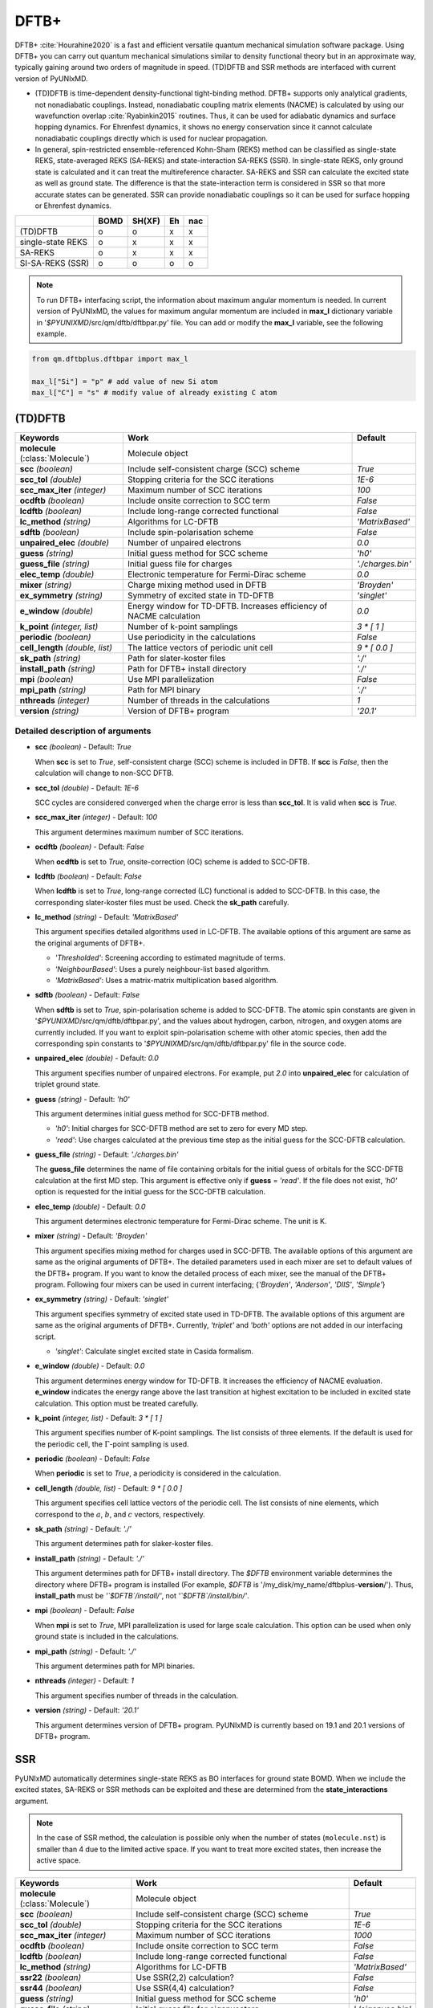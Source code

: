 
DFTB+
^^^^^^^^^^^^^^^^^^^^^^^^^^^^^^^^^^^^^^^^^^^

DFTB+ :cite:`Hourahine2020` is a fast and efficient versatile quantum mechanical simulation software package.
Using DFTB+ you can carry out quantum mechanical simulations similar to density functional
theory but in an approximate way, typically gaining around two orders of magnitude in
speed. (TD)DFTB and SSR methods are interfaced with current version of PyUNIxMD.

- (TD)DFTB is time-dependent density-functional tight-binding method. DFTB+ supports only
  analytical gradients, not nonadiabatic couplings. Instead, nonadiabatic coupling matrix
  elements (NACME) is calculated by using our wavefunction overlap :cite:`Ryabinkin2015` routines. 
  Thus, it can be used for adiabatic dynamics and surface hopping dynamics.
  For Ehrenfest dynamics, it shows no energy conservation since it cannot calculate
  nonadiabatic couplings directly which is used for nuclear propagation.

- In general, spin-restricted ensemble-referenced Kohn-Sham (REKS) method can be classified
  as single-state REKS, state-averaged REKS (SA-REKS) and state-interaction SA-REKS (SSR).
  In single-state REKS, only ground state is calculated and it can treat the multireference
  character. SA-REKS and SSR can calculate the excited state as well as ground state. The
  difference is that the state-interaction term is considered in SSR so that more accurate
  states can be generated. SSR can provide nonadiabatic couplings so it can be used for
  surface hopping or Ehrenfest dynamics.

+-------------------+------+--------+----+-----+
|                   | BOMD | SH(XF) | Eh | nac |
+===================+======+========+====+=====+
| (TD)DFTB          | o    | o      | x  | x   |
+-------------------+------+--------+----+-----+
| single-state REKS | o    | x      | x  | x   |
+-------------------+------+--------+----+-----+
| SA-REKS           | o    | x      | x  | x   |
+-------------------+------+--------+----+-----+
| SI-SA-REKS (SSR)  | o    | o      | o  | o   |
+-------------------+------+--------+----+-----+

.. note:: To run DFTB+ interfacing script, the information about maximum angular momentum is
   needed. In current version of PyUNIxMD, the values for maximum angular momentum are included
   in **max_l** dictionary variable in '`$PYUNIXMD`/src/qm/dftb/dftbpar.py' file.
   You can add or modify the **max_l** variable, see the following example.

.. code-block:: python

   from qm.dftbplus.dftbpar import max_l

   max_l["Si"] = "p" # add value of new Si atom
   max_l["C"] = "s" # modify value of already existing C atom

(TD)DFTB
"""""""""""""""""""""""""""""""""""""

+------------------------+------------------------------------------------+--------------------+
| Keywords               | Work                                           | Default            |
+========================+================================================+====================+
| **molecule**           | Molecule object                                |                    |  
| (:class:`Molecule`)    |                                                |                    |
+------------------------+------------------------------------------------+--------------------+
| **scc**                | Include self-consistent charge (SCC) scheme    | *True*             |
| *(boolean)*            |                                                |                    |
+------------------------+------------------------------------------------+--------------------+
| **scc_tol**            | Stopping criteria for the SCC iterations       | *1E-6*             |
| *(double)*             |                                                |                    |
+------------------------+------------------------------------------------+--------------------+
| **scc_max_iter**       | Maximum number of SCC iterations               | *100*              |
| *(integer)*            |                                                |                    |
+------------------------+------------------------------------------------+--------------------+
| **ocdftb**             | Include onsite correction to SCC term          | *False*            |
| *(boolean)*            |                                                |                    |
+------------------------+------------------------------------------------+--------------------+
| **lcdftb**             | Include long-range corrected functional        | *False*            |
| *(boolean)*            |                                                |                    |
+------------------------+------------------------------------------------+--------------------+
| **lc_method**          | Algorithms for LC-DFTB                         | *'MatrixBased'*    |
| *(string)*             |                                                |                    |
+------------------------+------------------------------------------------+--------------------+
| **sdftb**              | Include spin-polarisation scheme               | *False*            |
| *(boolean)*            |                                                |                    |
+------------------------+------------------------------------------------+--------------------+
| **unpaired_elec**      | Number of unpaired electrons                   | *0.0*              |
| *(double)*             |                                                |                    |
+------------------------+------------------------------------------------+--------------------+
| **guess**              | Initial guess method for SCC scheme            | *'h0'*             |
| *(string)*             |                                                |                    |
+------------------------+------------------------------------------------+--------------------+
| **guess_file**         | Initial guess file for charges                 | *'./charges.bin'*  |
| *(string)*             |                                                |                    |
+------------------------+------------------------------------------------+--------------------+
| **elec_temp**          | Electronic temperature for Fermi-Dirac scheme  | *0.0*              |
| *(double)*             |                                                |                    |
+------------------------+------------------------------------------------+--------------------+
| **mixer**              | Charge mixing method used in DFTB              | *'Broyden'*        |
| *(string)*             |                                                |                    |
+------------------------+------------------------------------------------+--------------------+
| **ex_symmetry**        | Symmetry of excited state in TD-DFTB           | *'singlet'*        |
| *(string)*             |                                                |                    |
+------------------------+------------------------------------------------+--------------------+
| **e_window**           | Energy window for TD-DFTB. Increases efficiency| *0.0*              |
| *(double)*             | of NACME calculation                           |                    |
+------------------------+------------------------------------------------+--------------------+
| **k_point**            | Number of k-point samplings                    | *3 \* [ 1 ]*       |
| *(integer, list)*      |                                                |                    |
+------------------------+------------------------------------------------+--------------------+
| **periodic**           | Use periodicity in the calculations            | *False*            |
| *(boolean)*            |                                                |                    |
+------------------------+------------------------------------------------+--------------------+
| **cell_length**        | The lattice vectors of periodic unit cell      | *9 \* [ 0.0 ]*     |
| *(double, list)*       |                                                |                    |
+------------------------+------------------------------------------------+--------------------+
| **sk_path**            | Path for slater-koster files                   | *'./'*             |
| *(string)*             |                                                |                    |
+------------------------+------------------------------------------------+--------------------+
| **install_path**       | Path for DFTB+ install directory               | *'./'*             |
| *(string)*             |                                                |                    |
+------------------------+------------------------------------------------+--------------------+
| **mpi**                | Use MPI parallelization                        | *False*            |
| *(boolean)*            |                                                |                    |
+------------------------+------------------------------------------------+--------------------+
| **mpi_path**           | Path for MPI binary                            | *'./'*             |
| *(string)*             |                                                |                    |
+------------------------+------------------------------------------------+--------------------+
| **nthreads**           | Number of threads in the calculations          | *1*                |
| *(integer)*            |                                                |                    |
+------------------------+------------------------------------------------+--------------------+
| **version**            | Version of DFTB+ program                       | *'20.1'*           |
| *(string)*             |                                                |                    |
+------------------------+------------------------------------------------+--------------------+

Detailed description of arguments
''''''''''''''''''''''''''''''''''''

- **scc** *(boolean)* - Default: *True*

  When **scc** is set to *True*, self-consistent charge (SCC) scheme is included in DFTB.
  If **scc** is *False*, then the calculation will change to non-SCC DFTB.

\

- **scc_tol** *(double)* - Default: *1E-6*

  SCC cycles are considered converged when the charge error is less than **scc_tol**.
  It is valid when **scc** is *True*.

\

- **scc_max_iter** *(integer)* - Default: *100*

  This argument determines maximum number of SCC iterations.

\

- **ocdftb** *(boolean)* - Default: *False*

  When **ocdftb** is set to *True*, onsite-correction (OC) scheme is added to SCC-DFTB.

\

- **lcdftb** *(boolean)* - Default: *False*

  When **lcdftb** is set to *True*, long-range corrected (LC) functional is added to SCC-DFTB.
  In this case, the corresponding slater-koster files must be used. Check the **sk_path** carefully.

\

- **lc_method** *(string)* - Default: *'MatrixBased'*

  This argument specifies detailed algorithms used in LC-DFTB.
  The available options of this argument are same as the original arguments of DFTB+.

  + *'Thresholded'*: Screening according to estimated magnitude of terms.
  + *'NeighbourBased'*: Uses a purely neighbour-list based algorithm.
  + *'MatrixBased'*: Uses a matrix-matrix multiplication based algorithm.

\

- **sdftb** *(boolean)* - Default: *False*

  When **sdftb** is set to *True*, spin-polarisation scheme is added to SCC-DFTB.
  The atomic spin constants are given in '`$PYUNIXMD`/src/qm/dftb/dftbpar.py',
  and the values about hydrogen, carbon, nitrogen, and oxygen atoms are currently included.
  If you want to exploit spin-polarisation scheme with other atomic species, then add the
  corresponding spin constants to '`$PYUNIXMD`/src/qm/dftb/dftbpar.py' file in the source code.

\

- **unpaired_elec** *(double)* - Default: *0.0*

  This argument specifies number of unpaired electrons. For example,
  put *2.0* into **unpaired_elec** for calculation of triplet ground state.

\

- **guess** *(string)* - Default: *'h0'*

  This argument determines initial guess method for SCC-DFTB method.

  + *'h0'*: Initial charges for SCC-DFTB method are set to zero for every MD step.
  + *'read'*: Use charges calculated at the previous time step as the initial guess for the SCC-DFTB calculation.

\

- **guess_file** *(string)* - Default: *'./charges.bin'*

  The **guess_file** determines the name of file containing orbitals for
  the initial guess of orbitals for the SCC-DFTB calculation at the first MD step.
  This argument is effective only if **guess** = *'read'*.
  If the file does not exist, *'h0'* option is requested for the initial guess for the SCC-DFTB calculation.

\

- **elec_temp** *(double)* - Default: *0.0*

  This argument determines electronic temperature for Fermi-Dirac scheme. The unit is K.

\

- **mixer** *(string)* - Default: *'Broyden'*

  This argument specifies mixing method for charges used in SCC-DFTB.
  The available options of this argument are same as the original arguments of DFTB+.
  The detailed parameters used in each mixer are set to default values of the DFTB+ program.
  If you want to know the detailed process of each mixer, see the manual of the DFTB+ program.
  Following four mixers can be used in current interfacing; {*'Broyden'*, *'Anderson'*, *'DIIS'*, *'Simple'*}

\

- **ex_symmetry** *(string)* - Default: *'singlet'*

  This argument specifies symmetry of excited state used in TD-DFTB.
  The available options of this argument are same as the original arguments of DFTB+.
  Currently, *'triplet'* and *'both'* options are not added in our interfacing script.

  + *'singlet'*: Calculate singlet excited state in Casida formalism.

\

- **e_window** *(double)* - Default: *0.0*

  This argument determines energy window for TD-DFTB. It increases the efficiency
  of NACME evaluation. **e_window** indicates the energy range above the last transition at
  highest excitation to be included in excited state calculation. This option must be treated carefully.

\

- **k_point** *(integer, list)* - Default: *3 \* [ 1 ]*

  This argument specifies number of K-point samplings. The list consists of three elements.
  If the default is used for the periodic cell, the :math:`\Gamma`-point sampling is used.

\

- **periodic** *(boolean)* - Default: *False*

  When **periodic** is set to *True*, a periodicity is considered in the calculation.

\

- **cell_length** *(double, list)* - Default: *9 \* [ 0.0 ]*

  This argument specifies cell lattice vectors of the periodic cell. The list consists of nine elements,
  which correspond to the :math:`a`, :math:`b`, and :math:`c` vectors, respectively.

\

- **sk_path** *(string)* - Default: *'./'*

  This argument determines path for slaker-koster files.

\

- **install_path** *(string)* - Default: *'./'*

  This argument determines path for DFTB+ install directory. The `$DFTB` environment
  variable determines the directory where DFTB+ program is installed
  (For example, `$DFTB` is '/my_disk/my_name/dftbplus-**version**/').
  Thus, **install_path** must be *'`$DFTB`/install/'*, not *'`$DFTB`/install/bin/'*.

\

- **mpi** *(boolean)* - Default: *False*

  When **mpi** is set to *True*, MPI parallelization is used for large scale calculation.
  This option can be used when only ground state is included in the calculations.

\

- **mpi_path** *(string)* - Default: *'./'*

  This argument determines path for MPI binaries.

\

- **nthreads** *(integer)* - Default: *1*

  This argument specifies number of threads in the calculation.

\

- **version** *(string)* - Default: *'20.1'*

  This argument determines version of DFTB+ program.
  PyUNIxMD is currently based on 19.1 and 20.1 versions of DFTB+ program.

SSR
"""""""""""""""""""""""""""""""""""""

PyUNIxMD automatically determines single-state REKS as BO interfaces for ground state BOMD.
When we include the excited states, SA-REKS or SSR methods can be exploited and these are
determined from the **state_interactions** argument.

.. note:: In the case of SSR method, the calculation is possible only when the number
   of states (``molecule.nst``) is smaller than 4 due to the limited active space.
   If you want to treat more excited states, then increase the active space.

+------------------------+------------------------------------------------+---------------------+
| Keywords               | Work                                           | Default             |
+========================+================================================+=====================+
| **molecule**           | Molecule object                                |                     |
| (:class:`Molecule`)    |                                                |                     |
+------------------------+------------------------------------------------+---------------------+
| **scc**                | Include self-consistent charge (SCC) scheme    | *True*              |
| *(boolean)*            |                                                |                     |
+------------------------+------------------------------------------------+---------------------+
| **scc_tol**            | Stopping criteria for the SCC iterations       | *1E-6*              |
| *(double)*             |                                                |                     |
+------------------------+------------------------------------------------+---------------------+
| **scc_max_iter**       | Maximum number of SCC iterations               | *1000*              |
| *(integer)*            |                                                |                     |
+------------------------+------------------------------------------------+---------------------+
| **ocdftb**             | Include onsite correction to SCC term          | *False*             |
| *(boolean)*            |                                                |                     |
+------------------------+------------------------------------------------+---------------------+
| **lcdftb**             | Include long-range corrected functional        | *False*             |
| *(boolean)*            |                                                |                     |
+------------------------+------------------------------------------------+---------------------+
| **lc_method**          | Algorithms for LC-DFTB                         | *'MatrixBased'*     |
| *(string)*             |                                                |                     |
+------------------------+------------------------------------------------+---------------------+
| **ssr22**              | Use SSR(2,2) calculation?                      | *False*             |
| *(boolean)*            |                                                |                     |
+------------------------+------------------------------------------------+---------------------+
| **ssr44**              | Use SSR(4,4) calculation?                      | *False*             |
| *(boolean)*            |                                                |                     |
+------------------------+------------------------------------------------+---------------------+
| **guess**              | Initial guess method for SCC scheme            | *'h0'*              |
| *(string)*             |                                                |                     |
+------------------------+------------------------------------------------+---------------------+
| **guess_file**         | Initial guess file for eigenvectors            | *'./eigenvec.bin'*  |
| *(string)*             |                                                |                     |
+------------------------+------------------------------------------------+---------------------+
| **state_interactions** | Include state-interaction terms to SA-REKS     | *False*             |
| *(boolean)*            |                                                |                     |
+------------------------+------------------------------------------------+---------------------+
| **shift**              | Level shifting value in SCC iterations         | *0.3*               |
| *(double)*             |                                                |                     |
+------------------------+------------------------------------------------+---------------------+
| **tuning**             | Scaling factor for atomic spin constants       | *None*              |
| *(double, list)*       |                                                |                     |
+------------------------+------------------------------------------------+---------------------+
| **cpreks_grad_alg**    | Algorithms used in CP-REKS equations           | *'pcg'*             |
| *(string)*             |                                                |                     |
+------------------------+------------------------------------------------+---------------------+
| **cpreks_grad_tol**    | Tolerance used in the conjugate-gradient based | *1E-8*              |
| *(double)*             | algorithm                                      |                     |
+------------------------+------------------------------------------------+---------------------+
| **save_memory**        | Save memory in cache used in CP-REKS equations | *False*             |
| *(boolean)*            |                                                |                     |
+------------------------+------------------------------------------------+---------------------+
| **embedding**          | Charge-charge embedding options in QM/MM       | *None*              |
| *(string)*             | method                                         |                     |
+------------------------+------------------------------------------------+---------------------+
| **periodic**           | Use periodicity in the calculations            | *False*             |
| *(boolean)*            |                                                |                     |
+------------------------+------------------------------------------------+---------------------+
| **cell_length**        | The lattice vectors of periodic unit cell      | *9 \* [ 0.0 ]*      |
| *(double, list)*       |                                                |                     |
+------------------------+------------------------------------------------+---------------------+
| **sk_path**            | Path for slater-koster files                   | *'./'*              |
| *(string)*             |                                                |                     |
+------------------------+------------------------------------------------+---------------------+
| **install_path**       | Path for DFTB+ install directory               | *'./'*              |
| *(string)*             |                                                |                     |
+------------------------+------------------------------------------------+---------------------+
| **nthreads**           | Number of threads in the calculations          | *1*                 |
| *(integer)*            |                                                |                     |
+------------------------+------------------------------------------------+---------------------+
| **version**            | Version of DFTB+ program                       | *'20.1'*            |
| *(string)*             |                                                |                     |
+------------------------+------------------------------------------------+---------------------+

Detailed description of arguments
''''''''''''''''''''''''''''''''''''

- **scc** *(boolean)* - Default: *True*

  When **scc** is set to *True*, self-consistent charge (SCC) scheme is included in DFTB/SSR.
  If **scc** is *False*, then the calculation will be died since SCC scheme is a mandatory option.

\

- **scc_tol** *(double)* - Default: *1E-6*

  SCC cycles are considered converged when the charge error is less than **scc_tol**.
  It is valid when **scc** is *True*.

\

- **scc_max_iter** *(integer)* - Default: *1000*

  This argument determines maximum number of SCC iterations.

\

- **ocdftb** *(boolean)* - Default: *False*

  When **ocdftb** is set to *True*, onsite-correction (OC) scheme is added to DFTB/SSR.
  It is currently experimental feature, and not implemented in SSR calculation.

\

- **lcdftb** *(boolean)* - Default: *False*

  When **lcdftb** is set to *True*, long-range corrected (LC) functional is added to DFTB/SSR.
  To deal with the excited states properly, it is recommended to use LC funtional for DFTB/SSR calculation.
  In this case, the corresponding slater-koster files must be used. Check the **sk_path** carefully.

\

- **lc_method** *(string)* - Default: *'MatrixBased'*

  This argument specifies detailed algorithms used in LC-DFTB.
  The available options of this argument are same as the original arguments of DFTB+.

  + *'Thresholded'*: Screening according to estimated magnitude of terms.
  + *'NeighbourBased'*: Uses a purely neighbour-list based algorithm.
  + *'MatrixBased'*: Uses a matrix-matrix multiplication based algorithm.

\

- **ssr22** *(boolean)* - Default: *False*

  When **ssr22** is set to *True*, DFTB/SSR(2,2) calculation is carried out, and detailed type of the REKS calculation is
  automatically determined from ``molecule.nst`` and **state_interactions** arguments. If ``molecule.nst`` is one,
  the single-state REKS calculation is carried out. When ``molecule.nst`` is larger than one,
  the SA-REKS or SI-SA-REKS calculation is executed according to the **state_interactions** argument.

\

- **ssr44** *(boolean)* - Default: *False*

  When **ssr44** is set to *True*, DFTB/SSR(4,4) calculation is carried out, and detailed type of the REKS calculation is
  automatically determined from ``molecule.nst`` and **state_interactions** arguments. If ``molecule.nst`` is one,
  the single-state REKS calculation is carried out. When ``molecule.nst`` is larger than one,
  the SA-REKS or SI-SA-REKS calculation is executed according to the **state_interactions** argument.
  It is currently experimental feature and not implemented.

\

- **guess** *(string)* - Default: *'h0'*

  This argument determines initial guess method for DFTB/SSR method.
  The *'read'* option with DFTB/SSR method is supported in 20.2 version (or newer).

  + *'h0'*: Initial orbitals for DFTB/SSR method are generated from the diagonalization of non-SCC Hamiltonian.
  + *'read'*: Use orbitals calculated at the previous time step as the initial guess for the DFTB/SSR calculation.

\

- **guess_file** *(string)* - Default: *'./eigenvec.bin'*

  The **guess_file** determines the name of file containing orbitals for
  the initial guess of orbitals for the DFTB/SSR calculation at the first MD step.
  This argument is effective only if **guess** = *'read'*.
  If the file does not exist, *'h0'* option is requested for the initial guess for the DFTB/SSR calculation.

\

- **state_interactions** *(boolean)* - Default: *False*

  When **state_interactions** is set to *True*, state-interaction terms are included so that SI-SA-REKS states are generated.
  Otherwise, the SA-REKS states are obtained. It is valid when ``molecule.nst`` is larger
  than one. In general, it generates more reliable adiabatic states.

\

- **shift** *(double)* - Default: *0.3*

  This argument specifies level shifting value used in SCC iterations. It can be helpful to increase **shift** when
  it is hard to converge the SCC iterations.

\

- **tuning** *(double, list)* - Default: *None*

  This argument specifies scaling factor for atomic spin constants. It must be used carefully.
  The list consists of the number of atomic species.
  For example, if you want to calculate an ethylene molecule with scaling factor of two which includes carbon and hydrogen atom,
  then you can put *[2.0, 2.0]* into **tuning** argument.

\

- **cpreks_grad_alg** *(string)* - Default: *'pcg'*

  This argument specifies detailed algorithms used to solve CP-REKS equations.

  + *'pcg'*: Uses a preconditioned conjugate-gradient based algorithm. It is generally faster than other algorithms.
  + *'cg'*: Uses a conjugate-gradient based algorithm. It is slower than *'pcg'*, but it can be helpful for systems including a high symmetry.
  + *'direct'*: Uses a direct matrix-inversion multiplication algorithm. It requires large memory allocation.

\

- **cpreks_grad_tol** *(double)* - Default: *1E-8*

  This argument determines tolerance used in the conjugate-gradient based algorithm for solving the CP-REKS equations.
  This is not used when **cpreks_grad_alg** is *'direct'*.

\

- **save_memory** *(boolean)* - Default: *False*

  This argument controls whether to save memory used in CP-REKS equations in cache or not.
  If **save_memory** sets to *True*, some variables which needs large memory allocation are save in the memory.
  In general, this becomes faster option. If **save_memory** sets to *False*, do not save in cache.
  This option is recommended for large systems.

\

- **embedding** *(string)* - Default: *None*

  This argument specifies charge-charge embedding options used in QM/MM method.
  It is recommended option for the environments showing high polarity.
  The **embedding** of the QM object must be same with the **embedding** defined in the MM object.
  If this argument is *None*, the charge-charge embedding is not included in QM/MM calculation.

  + *'mechanical'*: Uses a mechanical charge-charge embedding option.
    The interactions are treated as the energies between MM point charges.
  + *'electrostatic'*: Uses a electrostatic charge-charge embedding option.
    Point charges as one-electron terms are included in the Hamiltonian.

\

- **periodic** *(boolean)* - Default: *False*

  When **periodic** is set to *True*, a periodicity is considered in the calculation.
  Only :math:`\Gamma`-point sampling is supported with DFTB/SSR method when the periodicity is considered.

\

- **cell_length** *(double, list)* - Default: *9 \* [ 0.0 ]*

  This argument specifies cell lattice vectors of the periodic cell. The list consists of nine elements,
  which correspond to the :math:`a`, :math:`b`, and :math:`c` vectors, respectively.

\

- **sk_path** *(string)* - Default: *'./'*

  This argument determines path for slaker-koster files.

\

- **install_path** *(string)* - Default: *'./'*

  This argument determines path for DFTB+ install directory. The `$DFTB` environment
  variable determines the directory where DFTB+ program is installed
  (For example, `$DFTB` is '/my_disk/my_name/dftbplus-**version**/').
  Thus, **install_path** must be *'`$DFTB`/install/'*, not *'`$DFTB`/install/bin/'*.

\

- **nthreads** *(integer)* - Default: *1*

  This argument specifies number of threads in the calculation.

\

- **version** *(string)* - Default: *'20.1'*

  This argument determines version of DFTB+ program.
  PyUNIxMD is currently based on 20.1 version of DFTB+ program.

